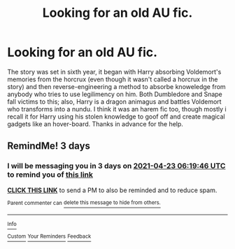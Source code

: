 #+TITLE: Looking for an old AU fic.

* Looking for an old AU fic.
:PROPERTIES:
:Author: jackybozzi
:Score: 4
:DateUnix: 1618864517.0
:DateShort: 2021-Apr-20
:FlairText: What's That Fic?
:END:
The story was set in sixth year, it began with Harry absorbing Voldemort's memories from the horcrux (even though it wasn't called a horcrux in the story) and then reverse-engineering a method to absorbe knoweledge from anybody who tries to use legilimency on him. Both Dumbledore and Snape fall victims to this; also, Harry is a dragon animagus and battles Voldemort who transforms into a nundu. I think it was an harem fic too, though mostly i recall it for Harry using his stolen knowledge to goof off and create magical gadgets like an hover-board. Thanks in advance for the help.


** RemindMe! 3 days
:PROPERTIES:
:Author: Dragonwolf125
:Score: 1
:DateUnix: 1618899586.0
:DateShort: 2021-Apr-20
:END:

*** I will be messaging you in 3 days on [[http://www.wolframalpha.com/input/?i=2021-04-23%2006:19:46%20UTC%20To%20Local%20Time][*2021-04-23 06:19:46 UTC*]] to remind you of [[https://www.reddit.com/r/HPfanfiction/comments/mu9w5g/looking_for_an_old_au_fic/gv6aai7/?context=3][*this link*]]

[[https://www.reddit.com/message/compose/?to=RemindMeBot&subject=Reminder&message=%5Bhttps%3A%2F%2Fwww.reddit.com%2Fr%2FHPfanfiction%2Fcomments%2Fmu9w5g%2Flooking_for_an_old_au_fic%2Fgv6aai7%2F%5D%0A%0ARemindMe%21%202021-04-23%2006%3A19%3A46%20UTC][*CLICK THIS LINK*]] to send a PM to also be reminded and to reduce spam.

^{Parent commenter can} [[https://www.reddit.com/message/compose/?to=RemindMeBot&subject=Delete%20Comment&message=Delete%21%20mu9w5g][^{delete this message to hide from others.}]]

--------------

[[https://www.reddit.com/r/RemindMeBot/comments/e1bko7/remindmebot_info_v21/][^{Info}]]

[[https://www.reddit.com/message/compose/?to=RemindMeBot&subject=Reminder&message=%5BLink%20or%20message%20inside%20square%20brackets%5D%0A%0ARemindMe%21%20Time%20period%20here][^{Custom}]]
[[https://www.reddit.com/message/compose/?to=RemindMeBot&subject=List%20Of%20Reminders&message=MyReminders%21][^{Your Reminders}]]
[[https://www.reddit.com/message/compose/?to=Watchful1&subject=RemindMeBot%20Feedback][^{Feedback}]]
:PROPERTIES:
:Author: RemindMeBot
:Score: 1
:DateUnix: 1618899640.0
:DateShort: 2021-Apr-20
:END:
